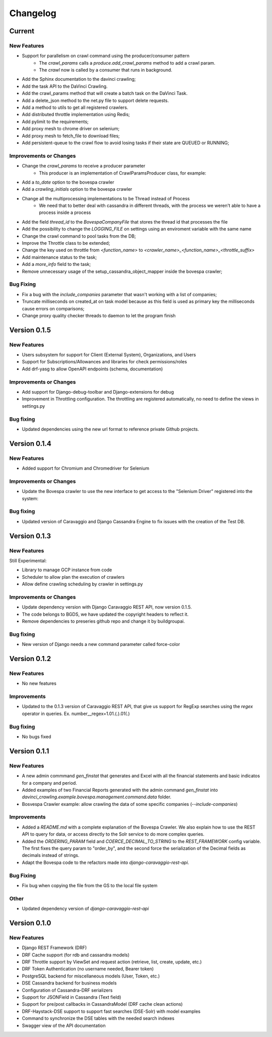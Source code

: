 ##########
Changelog
##########

Current
=======

New Features
************
- Support for parallelism on crawl command using the producer/consumer pattern
    - The `crawl_params` calls a `produce.add_crawl_params` method to add a crawl param.
    - The `crawl` now is called by a consumer that runs in background.
- Add the Sphinx documentation to the davinci crawling;
- Add the task API to the DaVinci Crawling.
- Add the crawl_params method that will create a batch task on the DaVinci Task.
- Add a delete_json method to the net.py file to support delete requests.
- Add a method to utils to get all registered crawlers.
- Add distributed throttle implementation using Redis;
- Add pylimit to the requirements;
- Add proxy mesh to chrome driver on selenium;
- Add proxy mesh to fetch_file to download files;
- Add persistent-queue to the crawl flow to avoid losing tasks if their state are QUEUED or RUNNING;

Improvements or Changes
***********************
- Change the `crawl_params` to receive a producer parameter
    - This producer is an implementation of CrawlParamsProducer class, for example:
.. code-block:: python
   :linenos:
    class CrawlParamsQueueProducer(CrawlParamsProducer):
        ....
        def add_crawl_params(self, param, options):
            ....
            multiprocess_queue.put([param, options])

- Add a `to_date` option to the bovespa crawler
- Add a `crawling_initials` option to the bovespa crawler
- Change all the multiprocessing implementations to be Thread instead of Process
    - We need that to better deal with cassandra in different threads, with the process we weren't able to have a process inside a process
- Add the field `thread_id` to the `BovespaCompanyFile` that stores the thread id that processes the file
- Add the possibility to change the `LOGGING_FILE` on settings using an enviroment variable with the same name
- Change the crawl command to pool tasks from the DB;
- Improve the Throttle class to be extended;
- Change the key used on throttle from `<function_name>` to `<crawler_name>_<function_name>_<throttle_suffix>`
- Add maintenance status to the task;
- Add a `more_info` field to the task;
- Remove unnecessary usage of the setup_cassandra_object_mapper inside the bovespa crawler;

Bug Fixing
**********
- Fix a bug with the `include_companies` parameter that wasn't working with a list of companies;
- Truncate milliseconds on created_at on task model because as this field is used as primary key the milliseconds cause errors on comparisons;
- Change proxy quality checker threads to daemon to let the program finish

Version 0.1.5
=============

New Features
************
- Users subsystem for support for Client (External System), Organizations, and Users
- Support for Subscriptions/Allowances and libraries for check permissions/roles
- Add drf-yasg to allow OpenAPI endpoints (schema, documentation)

Improvements or Changes
***********************
- Add support for Django-debug-toolbar and Django-extensions for debug
- Improvement in Throttling configuration. The throttling are registered automatically, no need to define the views in settings.py

Bug fixing
**********
- Updated dependencies using the new url format to reference private Github projects.

Version 0.1.4
=============

New Features
************
- Added support for Chromium and Chromedriver for Selenium

Improvements or Changes
***********************
- Update the Bovespa crawler to use the new interface to get access to the "Selenium Driver" registered into the system:
.. code-block:: python
   :linenos:
    from davinci_crawling.example.bovespa import BOVESPA_CRAWLER
    from davinci_crawling.utils import CrawlersRegistry
    .....
    .....
    def my_crawling_method(..., options, ....)
          .....
          driver = None
           try:
                  ....
                  driver = CrawlersRegistry().get_crawler(
                          BOVESPA_CRAWLER).get_web_driver(**options)
                  ....
                  # use the driver
                  ....
            finally:
                  if driver:
                  driver.quit()

Bug fixing
**********
- Updated version of Caravaggio and Django Cassandra Engine to fix issues with the creation of the Test DB.

Version 0.1.3
=============

New Features
************
Still Experimental:

- Library to manage GCP instance from code
- Scheduler to allow plan the execution of crawlers
- Allow define crawling scheduling by crawler in settings.py

Improvements or Changes
***********************
- Update dependency version with Django Caravaggio REST API, now version 0.1.5.
- The code belongs to BGDS, we have updated the copyright headers to reflect it.
- Remove dependencies to preseries github repo and change it by buildgroupai.

Bug fixing
**********
- New version of Django needs a new command parameter called force-color

Version 0.1.2
=============

New Features
************
- No new features

Improvements
************
- Updated to the 0.1.3 version of Caravaggio REST API, that give us support for RegExp searches using the `regex` operator in queries. Ex. number__regex=1.01.(.).01(.)

Bug fixing
**********
- No bugs fixed

Version 0.1.1
=============

New Features
************
- A new admin commmand `gen_finstat` that generates and Excel with all the financial statements and basic indicatos for a company and period.
- Added examples of two Financial Reports generated with the admin command `gen_finstat` into `davinci_crawling.example.bovespa.management.command.data` folder.
- Bosvespa Crawler example: allow crawling the data of some specific companies (`--include-companies`)

Improvements
************
- Added a `README.md` with a complete explanation of the Bovespa Crawler. We also explain how to use the REST API to query for data, or access directly to the Solr service to do more complex queries.
- Added the `ORDERING_PARAM` field and `COERCE_DECIMAL_TO_STRING` to the `REST_FRAMEWORK` config variable. The first fixes the query param to "order_by", and the second force the serialization of the Decimal fields as decimals instead of strings.
- Adapt the Bovespa code to the refactors made into `django-caravaggio-rest-api`.

Bug Fixing
**********
- Fix bug when copying the file from the GS to the local file system

Other
*****
- Updated dependency version of `django-caravaggio-rest-api`

Version 0.1.0
=============

New Features
************
- Django REST Framework (DRF)
- DRF Cache support (for rdb and cassandra models)
- DRF Throttle support by ViewSet and request action (retrieve, list, create, update, etc.)
- DRF Token Authentication (no username needed, Bearer token)
- PostgreSQL backend for miscellaneous models (User, Token, etc.)
- DSE Cassandra backend for business models
- Configuration of Cassandra-DRF serializers
- Support for JSONField in Cassandra (Text field)
- Support for pre/post callbacks in CassandraModel (DRF cache clean actions)
- DRF-Haystack-DSE support to support fast searches (DSE-Solr) with model examples
- Command to synchronize the DSE tables with the needed search indexes
- Swagger view of the API documentation

